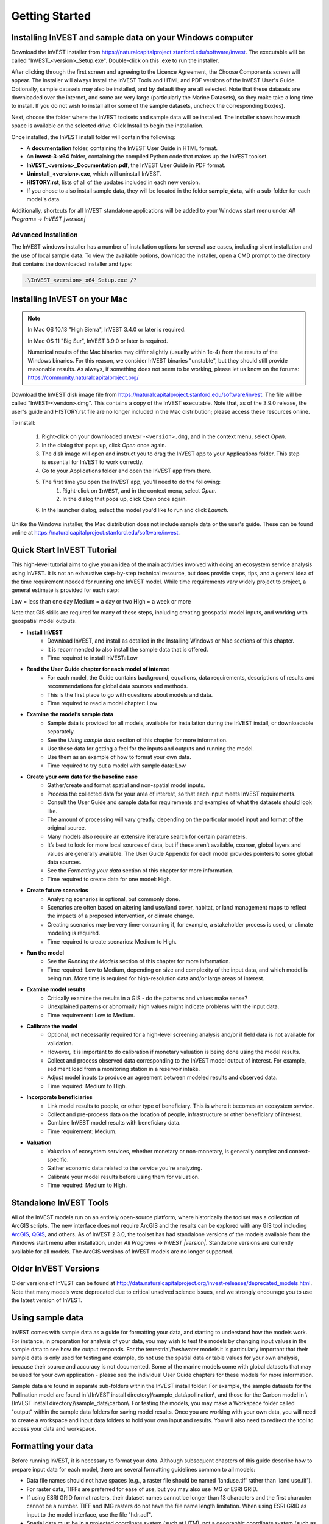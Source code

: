 .. _getting-started:

***************
Getting Started
***************

Installing InVEST and sample data on your Windows computer
==========================================================

Download the InVEST installer from https://naturalcapitalproject.stanford.edu/software/invest. The executable will be called "InVEST_<version>_Setup.exe". Double-click on this .exe to run the installer.

After clicking through the first screen and agreeing to the Licence Agreement, the Choose Components screen will appear. The installer will always install the InVEST Tools and HTML and PDF versions of the InVEST User's Guide. Optionally, sample datasets may also be installed, and by default they are all selected. Note that these datasets are downloaded over the internet, and some are very large (particularly the Marine Datasets), so they make take a long time to install. If you do not wish to install all or some of the sample datasets, uncheck the corresponding box(es).

Next, choose the folder where the InVEST toolsets and sample data will be installed. The installer shows how much space is available on the selected drive. Click Install to begin the installation.

Once installed, the InVEST install folder will contain the following:

+ A **documentation** folder, containing the InVEST User Guide in HTML format.
+ An **invest-3-x64** folder, containing the compiled Python code that makes up the InVEST toolset.
+ **InVEST_<version>_Documentation.pdf**, the InVEST User Guide in PDF format.
+ **Uninstall_<version>.exe**, which will uninstall InVEST.
+ **HISTORY.rst**, lists of all of the updates included in each new version.
+ If you chose to also install sample data, they will be located in the folder **sample_data**, with a sub-folder for each model's data.

Additionally, shortcuts for all InVEST standalone applications will be added to your Windows start menu under *All Programs -> InVEST |version|*

Advanced Installation
---------------------

The InVEST windows installer has a number of installation options for several use cases, including silent installation and the use of local sample data.  To view the available options, download the installer, open a CMD prompt to the directory that contains the downloaded installer and type:


.. code-block:: text

    .\InVEST_<version>_x64_Setup.exe /?


.. _installing-on-mac:

Installing InVEST on your Mac
=============================================

.. note::
    In Mac OS 10.13 "High Sierra", InVEST 3.4.0 or later is required.

    In Mac OS 11 "Big Sur", InVEST 3.9.0 or later is required.

    Numerical results of the Mac binaries may differ slightly (usually within 1e-4) from the results of the Windows binaries.  For this reason, we consider InVEST binaries "unstable", but they should still provide reasonable results.  As always, if something does not seem to be working, please let us know on the forums: https://community.naturalcapitalproject.org/

Download the InVEST disk image file from https://naturalcapitalproject.stanford.edu/software/invest.  The file will be called "InVEST-<version>.dmg".  This contains a copy of the InVEST executable. Note that, as of the 3.9.0 release, the user's guide
and HISTORY.rst file are no longer included in the Mac distribution; please access these resources online.

To install:

  1. Right-click on your downloaded ``InVEST-<version>.dmg``, and in the context menu, select *Open*.
  2. In the dialog that pops up, click *Open* once again.
  3. The disk image will open and instruct you to drag the InVEST app to your Applications folder. This step is essential for InVEST to work correctly.
  4. Go to your Applications folder and open the InVEST app from there.
  5. The first time you open the InVEST app, you'll need to do the following:
       1. Right-click on ``InVEST``, and in the context menu, select *Open*.
       2. In the dialog that pops up, click *Open* once again.
  6. In the launcher dialog, select the model you'd like to run and click *Launch*.

Unlike the Windows installer, the Mac distribution does not include sample data or the user's guide.  These can be found online at https://naturalcapitalproject.stanford.edu/software/invest.


Quick Start InVEST Tutorial
===========================

This high-level tutorial aims to give you an idea of the main activities involved with doing an ecosystem service analysis using InVEST. It is not an exhaustive step-by-step technical resource, but does provide steps, tips, and a general idea of the time requirement needed for running one InVEST model. While time requirements vary widely project to project, a general estimate is provided for each step:

Low = less than one day
Medium = a day or two
High = a week or more

Note that GIS skills are required for many of these steps, including creating geospatial model inputs, and working with geospatial model outputs. 

- **Install InVEST**
	- Download InVEST, and install as detailed in the Installing Windows or Mac sections of this chapter.
	- It is recommended to also install the sample data that is offered.
	- Time required to install InVEST: Low
- **Read the User Guide chapter for each model of interest**
	- For each model, the Guide contains background, equations, data requirements, descriptions of results and recommendations for global data sources and methods.
	- This is the first place to go with questions about models and data.
	- Time required to read a model chapter: Low
- **Examine the model’s sample data**
	- Sample data is provided for all models, available for installation during the InVEST install, or downloadable separately.
	- See the *Using sample data* section of this chapter for more information.
	- Use these data for getting a feel for the inputs and outputs and running the model.
	- Use them as an example of how to format your own data.
	- Time required to try out a model with sample data: Low
- **Create your own data for the baseline case**
	- Gather/create and format spatial and non-spatial model inputs. 
	- Process the collected data for your area of interest, so that each input meets InVEST requirements. 
	- Consult the User Guide and sample data for requirements and examples of what the datasets should look like.
	- The amount of processing will vary greatly, depending on the particular model input and format of the original source.  
	- Many models also require an extensive literature search for certain parameters.
	- It’s best to look for more local sources of data, but if these aren’t available, coarser, global layers and values are generally available. The User Guide Appendix for each model provides pointers to some global data sources.
	- See the *Formatting your data* section of this chapter for more information.
	- Time required to create data for one model: High.
- **Create future scenarios**
	- Analyzing scenarios is optional, but commonly done.
	- Scenarios are often based on altering land use/land cover, habitat, or land management maps to reflect the impacts of a proposed intervention, or climate change. 
	- Creating scenarios may be very time-consuming if, for example, a stakeholder process is used, or climate modeling is required.
	- Time required to create scenarios: Medium to High.
- **Run the model**
	- See the *Running the Models* section of this chapter for more information.
	- Time required: Low to Medium, depending on size and complexity of the input data, and which model is being run. More time is required for high-resolution data and/or large areas of interest.
- **Examine model results**
	- Critically examine the results in a GIS - do the patterns and values make sense? 
	- Unexplained patterns or abnormally high values might indicate problems with the input data.
	- Time requirement: Low to Medium.
- **Calibrate the model**
	- Optional, not necessarily required for a high-level screening analysis and/or if field data is not available for validation. 
	- However, it is important to do calibration if monetary valuation is being done using the model results.
	- Collect and process observed data corresponding to the InVEST model output of interest. For example, sediment load from a monitoring station in a reservoir intake.
	- Adjust model inputs to produce an agreement between modeled results and observed data.
	- Time required: Medium to High.
- **Incorporate beneficiaries**
	- Link model results to people, or other type of beneficiary. This is where it becomes an ecosystem *service*.
	- Collect and pre-process data on the location of people, infrastructure or other beneficiary of interest.
	- Combine InVEST model results with beneficiary data.
	- Time requirement: Medium.
- **Valuation**
	- Valuation of ecosystem services, whether monetary or non-monetary, is generally complex and context-specific.
	- Gather economic data related to the service you're analyzing.
	- Calibrate your model results before using them for valuation.
	- Time required: Medium to High.


Standalone InVEST Tools
=======================

All of the InVEST models run on an entirely open-source platform, where historically the toolset was a collection of ArcGIS scripts. The new interface does not require ArcGIS and the results can be explored with any GIS tool including `ArcGIS <https://www.esri.com/en-us/home>`_, `QGIS <https://qgis.org/en/site/>`_, and others. As of InVEST 2.3.0, the toolset has had standalone versions of the models available from the Windows start menu after installation, under *All Programs -> InVEST |version|*.  Standalone versions are currently available for all models. The ArcGIS versions of InVEST models are no longer supported.


Older InVEST Versions
=====================
Older versions of InVEST can be found at http://data.naturalcapitalproject.org/invest-releases/deprecated_models.html.  Note that many models were deprecated due to critical unsolved science issues, and we strongly encourage you to use the latest version of InVEST.


Using sample data
=================

InVEST comes with sample data as a guide for formatting your data, and starting to understand how the models work. For instance, in preparation for analysis of your data, you may wish to test the models by changing input values in the sample data to see how the output responds. For the terrestrial/freshwater models it is particularly important that their sample data is only used for testing and example, do not use the spatial data or table values for your own analysis, because their source and accuracy is not documented. Some of the marine models come with global datasets that may be used for your own application - please see the individual User Guide chapters for these models for more information.

Sample data are found in separate sub-folders within the InVEST install folder. For example, the sample datasets for the Pollination model are found in \\{InVEST install directory}\\sample_data\\pollination\\, and those for the Carbon model in \\{InVEST install directory}\\sample_data\\carbon\\. For testing the models, you may make a Workspace folder called "output" within the sample data folders for saving model results. Once you are working with your own data, you will need to create a workspace and input data folders to hold your own input and results.  You will also need to redirect the tool to access your data and workspace.

Formatting your data
====================

Before running InVEST, it is necessary to format your data. Although subsequent chapters of this guide describe how to prepare input data for each model, there are several formatting guidelines common to all models:

+ Data file names should not have spaces (e.g., a raster file should be named 'landuse.tif' rather than 'land use.tif').

+ For raster data, TIFFs are preferred for ease of use, but you may also use IMG or ESRI GRID.

+ If using ESRI GRID format rasters, their dataset names cannot be longer than 13 characters and the first character cannot be a number. TIFF and IMG rasters do not have the file name length limitation. When using ESRI GRID as input to the model interface, use the file "hdr.adf".

+ Spatial data must be in a projected coordinate system (such at UTM), not a geographic coordinate system (such as WGS84), and all input data for a given model run must be in the same projected coordinate system. If your data is not projected, InVEST will give errors or incorrect results.

+ While the InVEST 3.0 models are now very memory-efficient, the amount of time that it takes to run the models is still affected by the size of the input datasets. If the area of interest is large and/or uses rasters with small cell size, this will increase both the memory usage and time that it takes to run the model. If they are too large, a memory error will occur. If this happens, try reducing the size of your area of interest, or using coarser-resolution input data.

+ Similarly, the amount of disk space that is used by the model is in proportion to the resolution of the input data. If the area of interest is large and/or uses rasters with small cell size, this will increase the amount of disk space required to store intermediate and final model results. If not enough disk space is available, the model will return an error.

+ Running the models with the input data files open in another program can cause errors. Ensure that the data files are not in use by another program to prevent data access issues.

+ Regional and Language options: Some language settings cause errors while running the models.  For example settings which use comma (,) for decimals instead of period (.) cause errors in the models.  To solve this change the computer's regional settings to English.

+ As the models are run, it may be necessary to change values in the input tables. This is usually done with a spreadsheet program like Excel or text editor like Notepad++. Input tables are required to be in CSV (comma-separated value) format, where the values are separated by commas, not semicolons or any other character. If working in Excel, you cannot see the separator, so double-check in Notepad or another text editor.  When saving the CSV file, be sure to save the file using one of the following encodings: ASCII, UTF-8 or Signed UTF-8.  Using any other encoding (such as Latin-1) will result in incorrect text rendering in output files and could cause models to fail with an error.

+ Some models require specific naming guidelines for data files (e.g., Habitat Quality model) and field (column) names, which are defined in the User Guide chapter for each model. Follow these carefully to ensure your dataset is valid, or the model will give an error.

+ Remember to use the sample datasets as a guide to format your data.

Running the models
==================

You are ready to run an InVEST model when you have prepared your data according to the instructions in the relevant model chapter and have installed the latest version of InVEST.

To begin:

+ Review your input data. View spatial data in a GIS, make sure that the values look correct, there are no areas of missing data where it should be filled in, that all layers are in the same projected coordinate system, etc. View table data in a spreadsheet or text editor, make sure that the values look correct, the column names are correct, and that it is saved in CSV format.

+ Select the model you wish to run (e.g., Carbon) from the Windows Start menu, and add your input data to each field in the user interface. You may either drag and drop layers into the field, or click the File icon to the right of each field to navigate to your data.

+ Inputs for which the entered path leads to a non-existent file or a file that is incorrectly formatted will be marked with a red "X" to the left of the name of the input. If you click the red X, it will give an idea of what is wrong with the data. The model will not run if there are any red Xs.

+ Note that each tool has a place to enter a Suffix, which is a string that will be added to the output filenames as *<filename>_Suffix*. Adding a unique suffix prevents overwriting files produced in previous iterations. This is particularly useful if you are running multiple scenarios, so each file name can indicate the name of the scenario.

+ When all required fields are filled in, and there are no red Xs, click the **Run** button on the interface.

+ Processing time will vary depending on the script and the resolution and extent of your input datasets.  Every model will open a window showing the progress of the script. Be sure to scan the output window for useful messages and errors. This progress information will also be written to a file in the Workspace called *<model name>-log-<timestamp>.txt*. If you need to contact NatCap for assistance with errors, always send this log file, it will help with debugging. Also see Support and Error Reporting below for more information.

+ Results from the model can be found in the Workspace folder. Main outputs are generally in the top level of the Workspace. There is also an 'intermediate' folder which contains some of the additional files generated while doing the calculations. While it's not usually necessary to look at the intermediate results, it is sometimes useful when you are debugging a problem, or trying to better understand how the model works. Reading the model chapter and looking at the corresponding intermediate files can be a good way to understand and critique your results. Each model chapter in this User Guide provides a description of these output files.

After your script completes successfully, you can view the spatial results by adding them from the Workspace to your GIS. It is important to look closely and critically at the results. Do the values make sense? Do the patterns make sense? Do you understand why some places have higher values and others lower? How are your input layers and parameters driving the results?

Support and Error Reporting
===========================

If you encounter any issues when running the models, or have questions about their theory, data, or application that the User Guide does not cover, please visit the user support forum at https://community.naturalcapitalproject.org/. First, please use the Search feature to see if a similar question has already been asked. Many times, your question or problem has already been answered. If you don't find existing posts related to your question or issue, or they don't solve your issue, you can log in and create a new post.

If you are reporting an error when running a model, please include the following information in the forum post:

+ InVEST model you're asking about

+ InVEST version you're using

+ What you have already tried to solve the issue, and hasn't worked

+ The entire log file produced by the model, located in the output Workspace folder - *<model name>-log-<timestamp>.txt*

Training
--------

Several training workshops on InVEST may be offered annually, subject to funding and demand.  Information on these trainings will be announced on the support page and can be found at the `Natural Capital Project website <https://naturalcapitalproject.stanford.edu/>`_. This site is also a good source of general information on InVEST, related publications and use cases and other activities of the Natural Capital Project.

A free Massive Open Online Course (MOOC) is available, which provides:
- An introduction to the Natural Capital Project's methods
- Introduction to InVEST
- SDR, Coastal Vulnerability and Urban Cooling models are presented in some detail
- Overviews of other ecosystem service analysis topics like scenarios, beneficiaries, data sources
- Several case studies.

Access the MOOC:
- In English: https://www.edx.org/course/introduction-to-the-natural-capital-project-approach
- In Spanish: https://www.edx.org/course/una-introduccion-al-enfoque-de-capital-natural-ver-2

There is also a YouTube playlist with video training tutorials, available at https://www.youtube.com/playlist?list=PLSFk2iLV3UfNqRZGwfcgyoZZZqZDnj2V7
- Summer Series: Introduction to InVEST (Brief introduction to InVEST, SDR, Coastal Vulnerability and communicating results)
- Summer Series: Freshwater quality (NDR and SDR are presented in more detail)
- Summer Series: Urban InVEST (Urban Cooling is presented in more detail)
- Introduction to: Rangeland Production
- Introduction to: Habitat Quality
- Introduction to: Carbon Storage
- Introduction to: Seasonal Water Yield
- Introduction to: Urban Flood Risk Mitigation


Working with the DEM
====================

For the freshwater models SDR, NDR and Seasonal Water Yield, having a well-prepared digital elevation model (DEM) is critical. It must have no missing data (holes of NoData values), and should correctly represent the surface water flow patterns over the area of interest in order to get accurate results.

Here are some tips for working with the DEM and creating a hydrologically-correct DEM.  Included is information on using built-in functions from ArcGIS and QGIS. There are other options for DEM processing as well, including ArcHydro, ArcSWAT, AGWA, and BASINS, which are not covered here.  This is only intended to be a brief overview of the issues and methods involved in DEM preparation, not a GIS tutorial.

+ Use the highest quality, finest resolution DEM that is appropriate for your application. This will reduce the chances of there being sinks and missing data, and will more accurately represent the terrain's surface water flow, providing the amount of detail that is required for making informed decisions at your scale of interest.

+ **Mosaic tiled DEM data**

  If you have downloaded DEM data for your area that is in multiple, adjacent tiles, they will need to first be mosaicked together to create a single DEM file.  In ArcToolbox, use Data Management -> Raster -> Mosaic to New Raster.  Look closely at the output raster to make sure that the values are correct along the edges where the tiles were joined.  If they are not, try different values for the Mosaic Method parameter to the Mosaic to New Raster tool.

  In QGIS, you can use the Raster -> Miscellaneous -> Merge function to combine the tiles.

+ **Clipping the DEM to your study area**

  We generally recommend that the DEM be clipped to an area that is slightly larger than your area of interest. This is to ensure that the hydrology around the edge of the watershed is captured. This is particularly important if the DEM is of coarse resolution, as clipping to the area of interest will lead to large areas of missing data around the edge. To do this, create a buffer around your area of interest (or watershed) shapefile, and clip the DEM to that buffered polygon. Make sure that the buffer is at least the width of one DEM pixel.

+ **Reprojecting DEMs**

  When reprojecting a DEM in either ArcGIS (Project Raster tool) or QGIS (Warp tool), it is important to select BILINEAR or CUBIC for the "Resampling Technique" in ArcGIS or "Resampling method" in QGIS. Selecting NEAREST (or Near in QGIS) will produce a DEM with an incorrect grid pattern across the area of interest, which might only be obvious when zoomed-in or after Flow Direction has been run. This will create a bad stream network and flow pattern and lead to bad model results.

+ **Check for missing data**

  After getting (and possibly mosaicking) the DEM, make sure that there is no missing data, represented by NoData cells within the area of interest.  If there are NoData cells, they must be assigned values.

  For small holes, one way to do this is to use the  ArcGIS Focal Mean function within Raster Calculator (or Conditional -> CON).  For example, in ArcGIS 10.x::

	Con(IsNull("theDEM"),FocalStatistics("theDEM",NbrRectangle(3,3),"MEAN"),"theDEM")

  Interpolation can also be used, and can work better for larger holes. Convert the DEM to points using Conversion Tools -> From Raster -> Raster to Point, interpolate using Spatial Analyst's Interpolation tools, then use CON to assign interpolated values to the original DEM::

    Con(isnull([theDEM]), [interpolated_grid], [theDEM])

  In QGIS, try the Fill Nodata tool, or the GRASS r.neighbors tool. r.neighbors provides different statistics types, including Mean.

+ **Identify sinks in the DEM and fill them**

  From the ESRI help on "How Sink works": "A sink is a cell or set of spatially connected cells whose flow direction cannot be assigned one of the eight valid values in a flow direction raster. This can occur when all neighboring cells are higher than the processing cell or when two cells flow into each other, creating a two-cell loop."

  Sinks are usually caused by errors in the DEM, and they can produce an incorrect flow direction raster.  This can lead to several problems with hydrology processing, including creating a discontinuous stream network. Filling the sinks assigns new values to the anomalous processing cells, such that they are better aligned with their neighbors. But this process may create new sinks, so an iterative process may be required.

  We have found that the QGIS Wang and Liu Fill tool does a good job of filling sinks, and is recommended. You can also use ArcGIS by using the Hydrology -> Fill tool. Multiple runs of Fill may be needed.


+ **Verify the stream network**

  The stream network generated by the model from the DEM should closely match the streams on a known correct stream map. Several of the InVEST hydrology models and the supporting InVEST tool RouteDEM output a stream network (usually called *stream.tif*.) These tools create streams by first generating a Flow Accumulation raster, then applying the user input 'threshold flow accumulation' (TFA) value to select pixels that should be part of the stream network. For example, if a TFA value of 1000 is given, this says that 1000 pixels must drain into a particular pixel before it's considered part of a stream. This is the equivalent of saying that streams are defined by having a flow accumulation value >= 1000.

  Use these *stream.tif* outputs to evaluate how well the modelled streams match reality, and adjust the threshold flow accumulation accordingly. Larger values of TFA will produce coarser stream networks with fewer tributaries, smaller values of TFA will produce more tributaries. There is no one "correct" value for TFA, it will be different for each area of interest and DEM. A good value to start with for testing is 1000. When comparing *stream.tif* with a real-world stream map, check that you have the appropriate granularity of tributaries, and make sure that the *stream.tif* streams are continuous, not chopped in disconnected segments or individual pixels. If the modeled streams are discontinuous, try doing another Fill on the DEM, and make sure that you used BILINEAR or CUBIC resampling method for reprojecting. If a DEM does not make continuous streams, then we advise trying another source of elevation data, there are several globally-available sources, and they each perform differently in different places in the world. 

  To create flow accumulation and stream maps without needing to run a whole hydrology model, you can use the InVEST tool RouteDEM, which is specifically for processing the DEM. See the RouteDEM chapter of the User Guide for more information.


+ **Creating watersheds**

  It is recommended to create watersheds from the DEM that you will be using in the analysis. If a watershed map is obtained from elsewhere, the boundaries of the watershed(s) might not line up correctly with the hydrology created from the DEM, leading to incorrect aggregated results.

  There are a variety of tools that can create watersheds, including the ArcGIS Watershed tool and QGIS Watershed basins or r.basins.fill. InVEST also provides a tool called DelineateIt, which works well, is simple to use, and is recommended. It has the advantage of being able to create watersheds that overlap, such as when there are several dams along the same river. See the DelineateIt section of the User Guide for more information.

  After watersheds are generated, verify that they represent the catchments correctly and that each watershed is assigned a unique integer ID in the field "ws_id" (or "subws_id", depending on the model - see the Data Needs section of the hydrology model you're using to find out what's required.)
